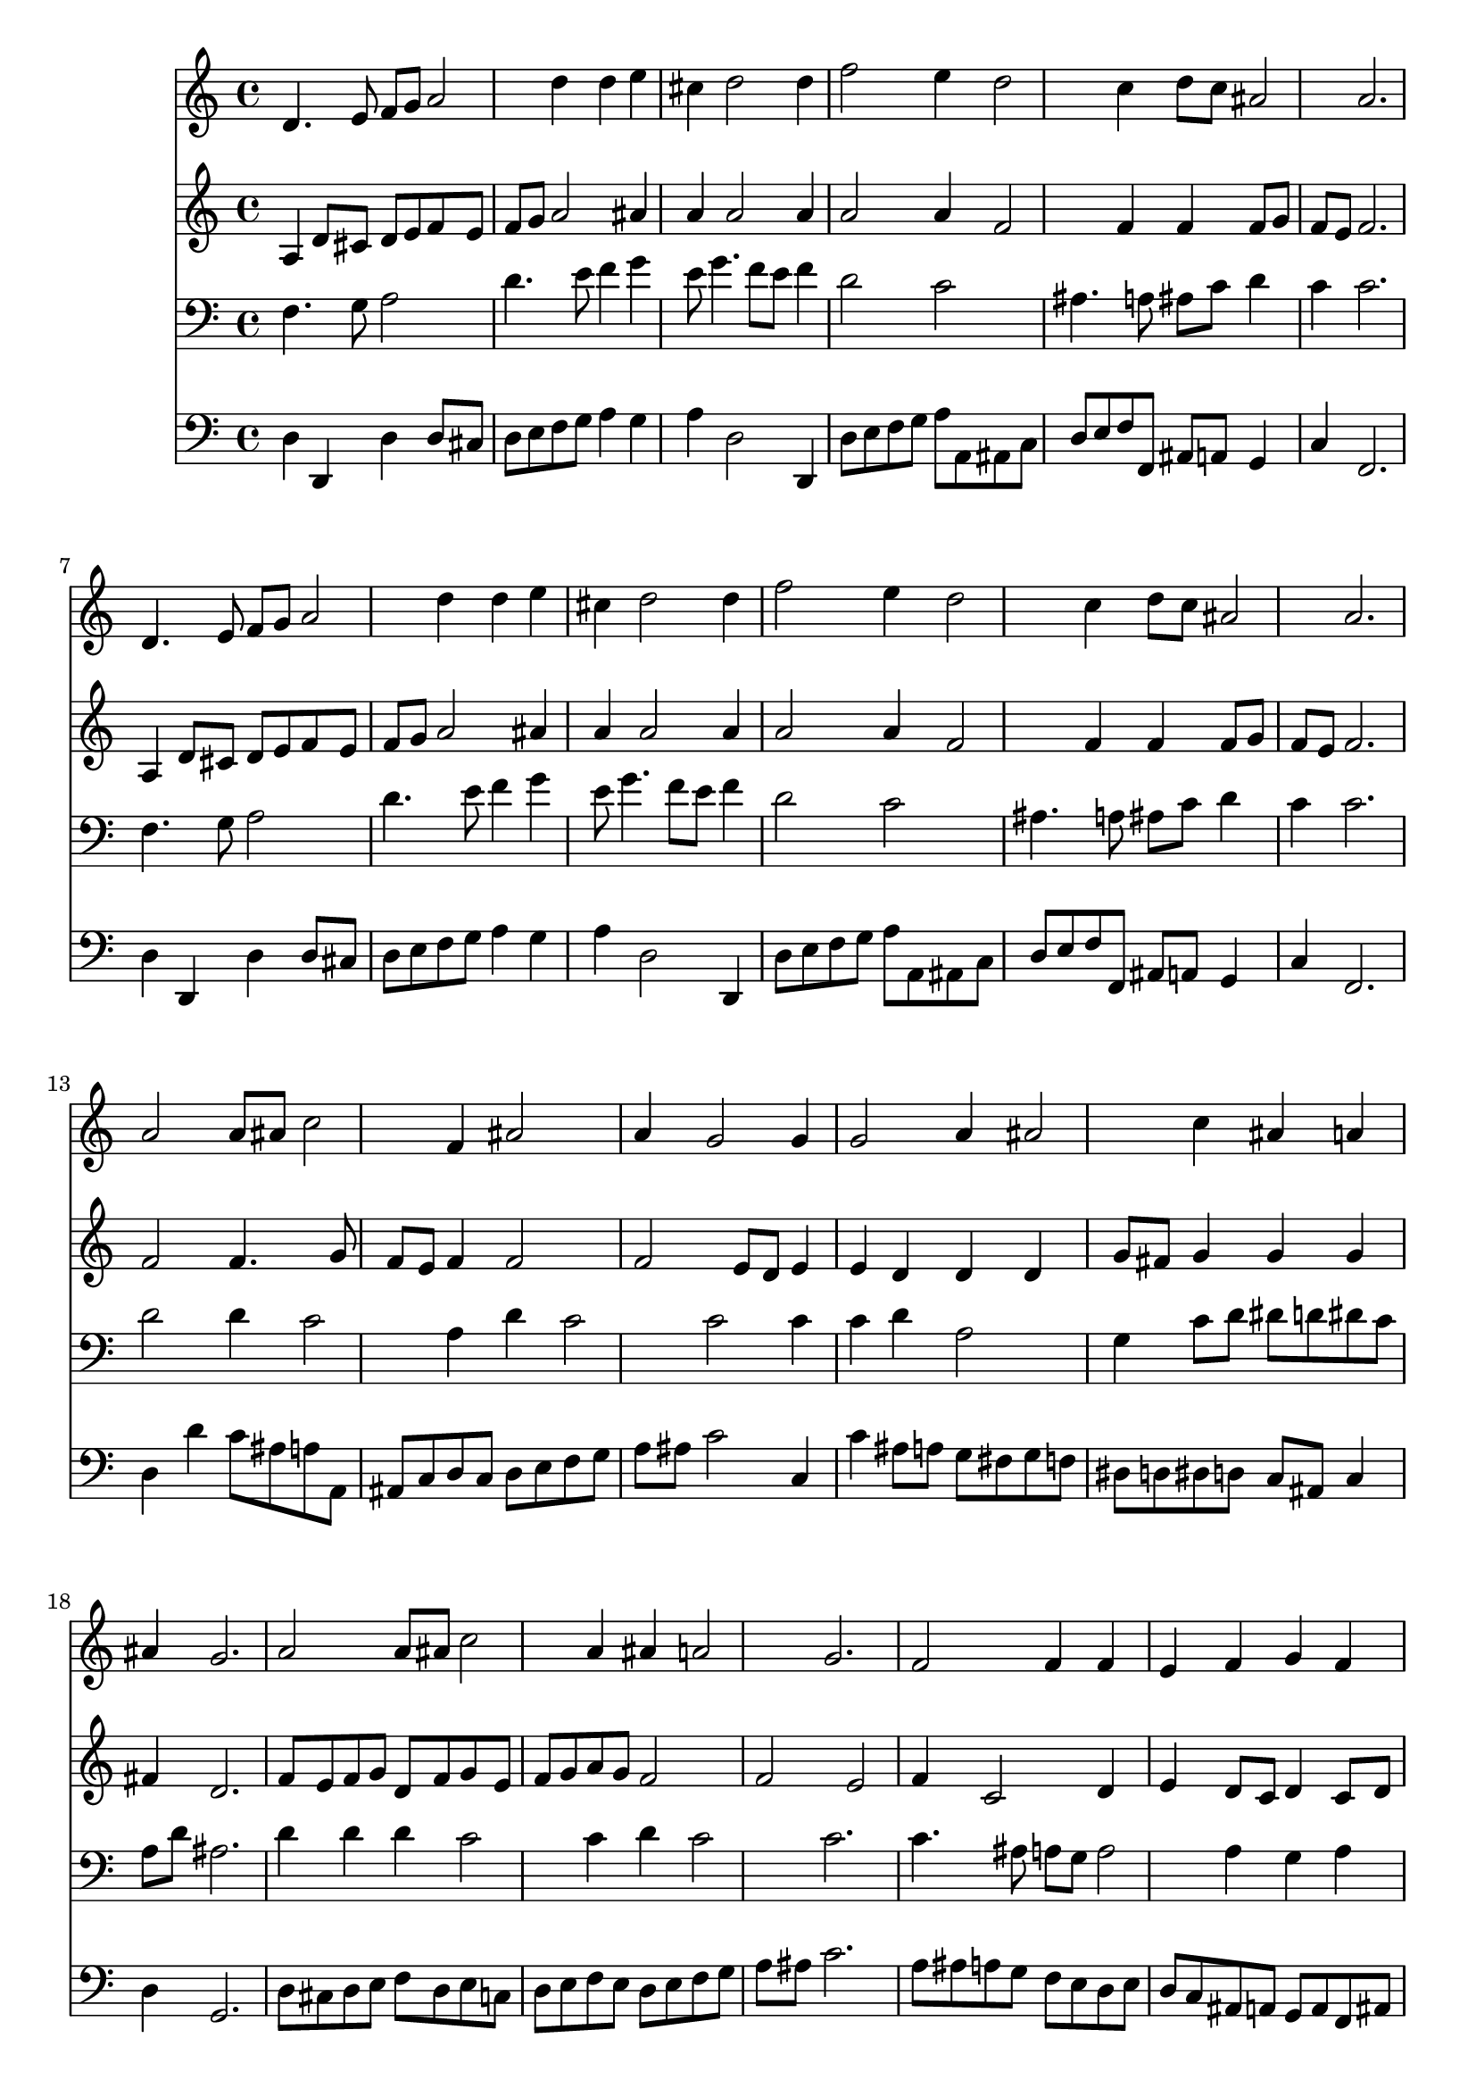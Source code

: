 % Lily was here -- automatically converted by /usr/local/lilypond/usr/bin/midi2ly from 041300b_.mid
\version "2.10.0"


trackAchannelA =  {
  
  \time 3/4 
  

  \key d \minor
  
  \tempo 4 = 96 
  
}

trackA = <<
  \context Voice = channelA \trackAchannelA
>>


trackBchannelA = \relative c {
  
  % [SEQUENCE_TRACK_NAME] Instrument 1
  d'4. e8 f g a2 d4 d e |
  % 3
  cis d2 d4 |
  % 4
  f2 e4 d2 c4 d8 c ais2 a2. |
  % 7
  d,4. e8 f g a2 d4 d e |
  % 9
  cis d2 d4 |
  % 10
  f2 e4 d2 c4 d8 c ais2 a2. |
  % 13
  a2 a8 ais c2 f,4 ais2 |
  % 15
  a4 g2 g4 |
  % 16
  g2 a4 ais2 c4 ais a |
  % 18
  ais g2. |
  % 19
  a2 a8 ais c2 a4 ais a2 g2. |
  % 22
  f2 f4 f |
  % 23
  e f g f |
  % 24
  g a2 a4 |
  % 25
  a2 g4 a2 g4 a b2 c2. |
  % 28
  d2 e4 f4. e8 d4 d e |
  % 30
  cis d2. |
  % 31
  
}

trackB = <<
  \context Voice = channelA \trackBchannelA
>>


trackCchannelA =  {
  
  % [SEQUENCE_TRACK_NAME] Instrument 2
  
}

trackCchannelB = \relative c {
  a'4 d8 cis d e f e |
  % 2
  f g a2 ais4 |
  % 3
  a a2 a4 |
  % 4
  a2 a4 f2 f4 f f8 g |
  % 6
  f e f2. |
  % 7
  a,4 d8 cis d e f e |
  % 8
  f g a2 ais4 |
  % 9
  a a2 a4 |
  % 10
  a2 a4 f2 f4 f f8 g |
  % 12
  f e f2. |
  % 13
  f2 f4. g8 |
  % 14
  f e f4 f2 |
  % 15
  f e8 d e4 |
  % 16
  e d d d |
  % 17
  g8 fis g4 g g |
  % 18
  fis d2. |
  % 19
  f8 e f g d f g e |
  % 20
  f g a g f2 |
  % 21
  f e |
  % 22
  f4 c2 d4 |
  % 23
  e d8 c d4 c8 d |
  % 24
  e4 f2 f4 |
  % 25
  f2 g4 g |
  % 26
  f e f2 |
  % 27
  g4 g2. |
  % 28
  g4 a2 a4. g8 f2 e4 |
  % 30
  e8 g fis2. |
  % 31
  
}

trackC = <<
  \context Voice = channelA \trackCchannelA
  \context Voice = channelB \trackCchannelB
>>


trackDchannelA =  {
  
  % [SEQUENCE_TRACK_NAME] Instrument 3
  
}

trackDchannelB = \relative c {
  f4. g8 a2 |
  % 2
  d4. e8 f4 g |
  % 3
  e8 g4. f8 e f4 |
  % 4
  d2 c |
  % 5
  ais4. a8 ais c d4 |
  % 6
  c c2. |
  % 7
  f,4. g8 a2 |
  % 8
  d4. e8 f4 g |
  % 9
  e8 g4. f8 e f4 |
  % 10
  d2 c |
  % 11
  ais4. a8 ais c d4 |
  % 12
  c c2. |
  % 13
  d2 d4 c2 a4 d c2 c c4 |
  % 16
  c d a2 |
  % 17
  g4 c8 d dis d dis c |
  % 18
  a d ais2. |
  % 19
  d4 d d c2 c4 d c2 c2. |
  % 22
  c4. ais8 a g a2 a4 g a |
  % 24
  ais c2 c4 |
  % 25
  c2 c4 c2 c4 c d2 e2. |
  % 28
  ais,4 f' e2 |
  % 29
  d8 cis d c ais4 ais |
  % 30
  a a2. |
  % 31
  
}

trackD = <<

  \clef bass
  
  \context Voice = channelA \trackDchannelA
  \context Voice = channelB \trackDchannelB
>>


trackEchannelA =  {
  
  % [SEQUENCE_TRACK_NAME] Instrument 4
  
}

trackEchannelB = \relative c {
  d4 d, d' d8 cis |
  % 2
  d e f g a4 g |
  % 3
  a d,2 d,4 |
  % 4
  d'8 e f g a a, ais c |
  % 5
  d e f f, ais a g4 |
  % 6
  c f,2. |
  % 7
  d'4 d, d' d8 cis |
  % 8
  d e f g a4 g |
  % 9
  a d,2 d,4 |
  % 10
  d'8 e f g a a, ais c |
  % 11
  d e f f, ais a g4 |
  % 12
  c f,2. |
  % 13
  d'4 d' c8 ais a a, |
  % 14
  ais c d c d e f g |
  % 15
  a ais c2 c,4 |
  % 16
  c' ais8 a g fis g f |
  % 17
  dis d dis d c ais c4 |
  % 18
  d g,2. |
  % 19
  d'8 cis d e f d e c |
  % 20
  d e f e d e f g |
  % 21
  a ais c2. |
  % 22
  a8 ais a g f e d e |
  % 23
  d c ais a g a f ais |
  % 24
  a g f2 f4 |
  % 25
  f8 a c f4 e8 f g |
  % 26
  a ais c c, f e d g |
  % 27
  f g c,2. |
  % 28
  g8 g' f e d cis d f |
  % 29
  g a ais a g f g e |
  % 30
  a a, d2. |
  % 31
  
}

trackE = <<

  \clef bass
  
  \context Voice = channelA \trackEchannelA
  \context Voice = channelB \trackEchannelB
>>


\score {
  <<
    \context Staff=trackB \trackB
    \context Staff=trackC \trackC
    \context Staff=trackD \trackD
    \context Staff=trackE \trackE
  >>
}
